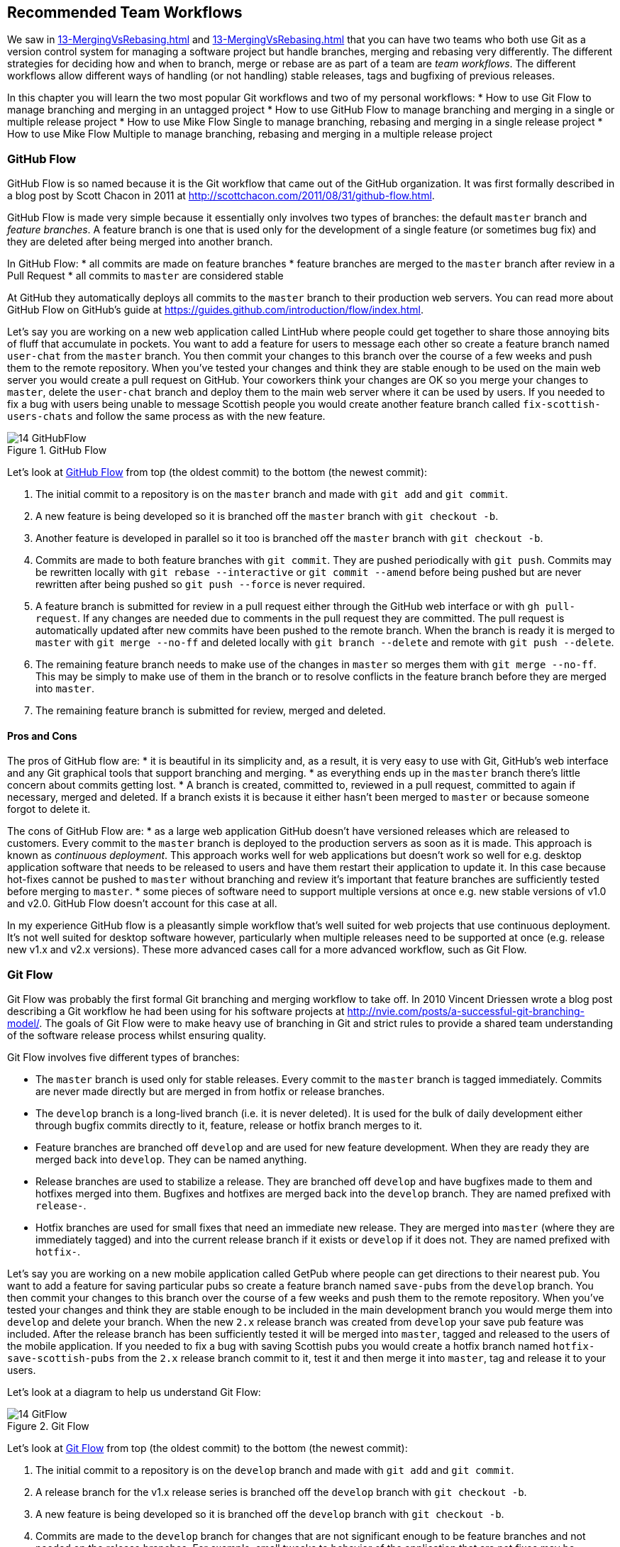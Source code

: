 ## Recommended Team Workflows
ifdef::env-github[:outfilesuffix: .adoc]

We saw in <<13-MergingVsRebasing#homebrew-s-workflow>> and <<13-MergingVsRebasing#cmake-s-workflow>> that you can have two teams who both use Git as a version control system for managing a software project but handle branches, merging and rebasing very differently. The different strategies for deciding how and when to branch, merge or rebase are as part of a team are _team workflows_. The different workflows allow different ways of handling (or not handling) stable releases, tags and bugfixing of previous releases.

In this chapter you will learn the two most popular Git workflows and two of my personal workflows:
* How to use Git Flow to manage branching and merging in an untagged project
* How to use GitHub Flow to manage branching and merging in a single or multiple release project
* How to use Mike Flow Single to manage branching, rebasing and merging in a single release project
* How to use Mike Flow Multiple to manage branching, rebasing and merging in a multiple release project

### GitHub Flow
GitHub Flow is so named because it is the Git workflow that came out of the GitHub organization. It was first formally described in a blog post by Scott Chacon in 2011 at http://scottchacon.com/2011/08/31/github-flow.html.

GitHub Flow is made very simple because it essentially only involves two types of branches: the default `master` branch and _feature branches_. A feature branch is one that is used only for the development of a single feature (or sometimes bug fix) and they are deleted after being merged into another branch.

In GitHub Flow:
* all commits are made on feature branches
* feature branches are merged to the `master` branch after review in a Pull Request
* all commits to `master` are considered stable

At GitHub they automatically deploys all commits to the `master` branch to their production web servers. You can read more about GitHub Flow on GitHub's guide at https://guides.github.com/introduction/flow/index.html.

Let's say you are working on a new web application called LintHub where people could get together to share those annoying bits of fluff that accumulate in pockets. You want to add a feature for users to message each other so create a feature branch named `user-chat` from the `master` branch. You then commit your changes to this branch over the course of a few weeks and push them to the remote repository. When you've tested your changes and think they are stable enough to be used on the main web server you would create a pull request on GitHub. Your coworkers think your changes are OK so you merge your changes to `master`, delete the `user-chat` branch and deploy them to the main web server where it can be used by users. If you needed to fix a bug with users being unable to message Scottish people you would create another feature branch called `fix-scottish-users-chats` and follow the same process as with the new feature.

.GitHub Flow
[[github-flow-diagram]]
image::diagrams/14-GitHubFlow.png[]

Let's look at <<github-flow-diagram>> from top (the oldest commit) to the bottom (the newest commit):

1.  The initial commit to a repository is on the `master` branch and made with `git add` and `git commit`.
2.  A new feature is being developed so it is branched off the `master` branch with `git checkout -b`.
3.  Another feature is developed in parallel so it too is branched off the `master` branch with `git checkout -b`.
4.  Commits are made to both feature branches with `git commit`. They are pushed periodically with `git push`. Commits may be rewritten locally with `git rebase --interactive` or `git commit --amend` before being pushed but are never rewritten after being pushed so `git push --force` is never required.
5.  A feature branch is submitted for review in a pull request either through the GitHub web interface or with `gh pull-request`. If any changes are needed due to comments in the pull request they are committed. The pull request is automatically updated after new commits have been pushed to the remote branch. When the branch is ready it is merged to `master` with `git merge --no-ff` and deleted locally with `git branch --delete` and remote with `git push --delete`.
6.  The remaining feature branch needs to make use of the changes in `master` so merges them with `git merge --no-ff`. This may be simply to make use of them in the branch or to resolve conflicts in the feature branch before they are merged into `master`.
7.  The remaining feature branch is submitted for review, merged and deleted.

#### Pros and Cons
The pros of GitHub flow are:
* it is beautiful in its simplicity and, as a result, it is very easy to use with Git, GitHub's web interface and any Git graphical tools that support branching and merging.
* as everything ends up in the `master` branch there's little concern about commits getting lost.
* A branch is created, committed to, reviewed in a pull request, committed to again if necessary, merged and deleted. If a branch exists it is because it either hasn't been merged to `master` or because someone forgot to delete it.

The cons of GitHub Flow are:
* as a large web application GitHub doesn't have versioned releases which are released to customers. Every commit to the `master` branch is deployed to the production servers as soon as it is made. This approach is known as _continuous deployment_. This approach works well for web applications but doesn't work so well for e.g. desktop application software that needs to be released to users and have them restart their application to update it. In this case because hot-fixes cannot be pushed to `master` without branching and review it's important that feature branches are sufficiently tested before merging to `master`.
* some pieces of software need to support multiple versions at once e.g. new stable versions of v1.0 and v2.0. GitHub Flow doesn't account for this case at all.

In my experience GitHub flow is a pleasantly simple workflow that's well suited for web projects that use continuous deployment. It's not well suited for desktop software however, particularly when multiple releases need to be supported at once (e.g. release new v1.x and v2.x versions). These more advanced cases call for a more advanced workflow, such as Git Flow.

### Git Flow
Git Flow was probably the first formal Git branching and merging workflow to take off. In 2010 Vincent Driessen wrote a blog post describing a Git workflow he had been using for his software projects at http://nvie.com/posts/a-successful-git-branching-model/. The goals of Git Flow were to make heavy use of branching in Git and strict rules to provide a shared team understanding of the software release process whilst ensuring quality.

Git Flow involves five different types of branches:

* The `master` branch is used only for stable releases. Every commit to the `master` branch is tagged immediately. Commits are never made directly but are merged in from hotfix or release branches.
* The `develop` branch is a long-lived branch (i.e. it is never deleted). It is used for the bulk of daily development either through bugfix commits directly to it, feature, release or hotfix branch merges to it.
* Feature branches are branched off `develop` and are used for new feature development. When they are ready they are merged back into `develop`. They can be named anything.
* Release branches are used to stabilize a release. They are branched off `develop` and have bugfixes made to them and hotfixes merged into them. Bugfixes and hotfixes are merged back into the `develop` branch. They are named prefixed with `release-`.
* Hotfix branches are used for small fixes that need an immediate new release. They are merged into `master` (where they are immediately tagged) and into the current release branch if it exists or `develop` if it does not. They are named prefixed with `hotfix-`.

Let's say you are working on a new mobile application called GetPub where people can get directions to their nearest pub. You want to add a feature for saving particular pubs so create a feature branch named `save-pubs` from the `develop` branch. You then commit your changes to this branch over the course of a few weeks and push them to the remote repository. When you've tested your changes and think they are stable enough to be included in the main development branch you would merge them into `develop` and delete your branch. When the new `2.x` release branch was created from `develop` your save pub feature was included. After the release branch has been sufficiently tested it will be merged into `master`, tagged and released to the users of the mobile application. If you needed to fix a bug with saving Scottish pubs you would create a hotfix branch named `hotfix-save-scottish-pubs` from the `2.x` release branch commit to it, test it and then merge it into `master`, tag and release it to your users.

Let's look at a diagram to help us understand Git Flow:

.Git Flow
[[git-flow-diagram]]
image::diagrams/14-GitFlow.png[]

Let's look at <<git-flow-diagram>> from top (the oldest commit) to the bottom (the newest commit):

1.  The initial commit to a repository is on the `develop` branch and made with `git add` and `git commit`.
2.  A release branch for the v1.x release series is branched off the `develop` branch with `git checkout -b`.
3.  A new feature is being developed so it is branched off the `develop` branch with `git checkout -b`.
4.  Commits are made to the `develop` branch for changes that are not significant enough to be feature branches and not needed on the release branches. For example, small tweaks to behavior of the application that are not fixes may be committed directly to the `develop` branch.
5.  Another feature is developed in parallel so it too is branched off the `develop` branch with `git checkout -b`.
6.  Commits are made to both feature branches with `git commit`. They may pushed periodically with `git push` but typically to the developer's own remote repository rather than the main repository. Commits may be rewritten locally with `git rebase --interactive` or `git commit --amend` before being pushed but are never rewritten after being pushed so `git push --force` is never required.
7.  Commits are made to the release branches with `git commit` for changes or fixes specific to a release but not applicable to other application development. For example, this may be changing a version number displayed in the application.
8.  A release branch is ready and merged to `master` with `git merge --no-ff`. It is not deleted but kept around indefinitely in case any more stable releases are needed from it. It is immediately tagged `v1.0` with `git tag` and pushed with `git push` and `git push --tags`.
9.  A new hotfix is needed for both the `develop` branch and a release branch so a hotfix branch is branched off the `master` branch with `git checkout -b`.
10.  A hotfix branch is ready and merged to both `develop` and `master` with `git merge --no-ff` and deleted locally with `git branch --delete` and remote with `git push --delete`. The new `master` branch is immediately tagged `v1.0` with `git tag` and pushed with `git push` and `git push --tags`.
11.  A feature branch is ready and merged to `master` with `git merge --no-ff` and deleted locally with `git branch --delete` and remote with `git push --delete`. It is immediately tagged `v1.1` with `git tag` and pushed with `git push` and `git push --tags`.
12.  A new release branch for the v2.x release series is branched off the `develop` branch with `git checkout -b`.
13.  A release branch is ready and merged to `master` with `git merge --no-ff`. It is not deleted but kept around indefinitely in case any more stable releases are needed from it. It is immediately tagged `v2.0` with `git tag` and pushed with `git push` and `git push --tags`.
14.  Another hotfix is needed for both the `develop` branch and a release branch so another hotfix branch is branched off the `master` branch with `git checkout -b`.
15.  A hotfix branch is ready and merged to both `develop` and `master` with `git merge --no-ff` and deleted locally with `git branch --delete` and remote with `git push --delete`. The new `master` branch is immediately tagged `v2.1` with `git tag` and pushed with `git push` and `git push --tags`.

Git Flow also has a set of Git extensions which allow working through this workflow with some commands. For example, to create a new feature branch you can run `git flow feature start new-feature-name`. You can download these extensions and read more about them at https://github.com/nvie/gitflow.

#### Pros and Cons
The pros of GitHub flow are:
* it allows a way of keeping track of released versions, features in development, urgent and non-urgent bug fixes through branch naming.
* having a formal flow through which branches are merged means that a review process can ensure that things are reviewed multiple times before going into a release.

The cons of GitHub flow are:
* it is quite complicated to get to grips with. This can work well for organizations where people can be trained and on-boarded but less well for short projects or open-source projects which seek to attract many new contributors.
* if you are using continuous deployment the number of merges requires from feature branch to `master` branch can be be excessive.

In my experience Git Flow is more overcomplicated than it needs to be. Although it makes use of the flexibility of Git's branching it has so many rules and restrictions that it becomes difficult to use. The previously mentioned extensions seem like a negative rather than positive for me; people clearly found Git Flow sufficiently difficult to work with that they had to add a separate layer of top of Git to work with it effectively! It's definitely more complex to both use and understand than GitHub Flow and harder to keep track of what changes are outstanding as a result. However, as I mentioned earlier, GitHub Flow doesn't suit desktop application development as well as Git Flow. It's for these reasons that I've created my own Git workflow known as "Mike Flow".

### Mike Flow
I've used many different Git workflows over the years from Git Flow, GitHub Flow to the Homebrew's and CMake's workflows mentioned in <<13-MergingVsRebasing#homebrew-s-workflow>> and <<13-MergingVsRebasing#cmake-s-workflow>>. They all have their pros and cons but my preferred workflow is something I've named for this book _Mike Flow_.

As we've seen with GitHub Flow and Git Flow different release processes are optimized for continuously deployed web applications versus more slowly received desktop applications. For this reason _Mike Flow_ has two slighly different workflows: Mike Flow Single and Mike Flow Multiple.

The "Single" and "Multiple" in these cases refer to how many different versions of the software you need to support at once. Say you have made a `v1.5` release and a `v2.0` release. Will you make a `v1.6` release after `v2.0`? If not, you want Mike Flow Single and if so you want Mike Flow Multiple. If you're doing continuous deployment that's OK too; Mike Flow Single can be used in this fashion too.

#### Mike Flow Single
Mike Flow Single is essentially GitHub Flow with two extra elements:

1.  Branches can (and should be) rebased, rewritten and squashed where appropriate (i.e. to make history cleaner but not if the branch is being used by multiple people).
2.  Stable releases can be tagged on the `master` branch.

Let's say you are working on a new desktop application called GutRub which provides a tutorial for soothing digestion by rubbing your stomach. You want to add a feature for a anti-clockwise rub tutorial so create a feature branch named `anti-clockwise-rub` from the `master` branch. You then commit your changes to this branch over the course of a few weeks and push them to the remote repository. When you've tested your changes and think they are stable enough to be included in next version you would merge them into `master` and delete your branch. When the version `2.0` is tagged and released from the `master` branch it will include your anti-clockwise rub feature. If you needed to fix a bug with your anti-clockwise rub tutorial playing backwards you would create a feature branch named `reverse-anti-clockwise-rub` and follow the same process as with the new feature.


.Mike Flow Single
[[mike-flow-single-diagram]]
image::diagrams/14-MikeFlowSingle.png[]

Let's look at <<mike-flow-single-diagram>> from top (the oldest commit) to the bottom (the newest commit):

1.  The initial commit to a repository is on the `master` branch and made with `git add` and `git commit`.
2.  A new feature is being developed so it is branched off the `master` branch with `git checkout -b`.
3.  Another feature is developed in parallel so it too is branched off the `master` branch with `git checkout -b`.
4.  Commits are made to both feature branches with `git commit`. They are pushed periodically with `git push`.
5.  A feature branch is submitted for review in a pull request either through the GitHub web interface or with `gh pull-request`. If any changes to files are needed due to comments in the pull request the changes are committed. The pull request is automatically updated with all changes after new commits have been pushed to the remote branch. When the branch is ready it is merged to `master` with `git merge` and deleted locally with `git branch --delete` and remote with `git push --delete`.
6.  The remaining feature branch needs to make use of the changes in `master` and to rewrite commits so is rebased and squashed on top of `master` with `git rebase --interactive`. This may be simply to make use of work from `master` in the branch, to resolve conflicts in the feature branch before they are merged into `master` or to cleanup commits by rewriting them.
7.  The remaining feature branch is submitted for review, merged and deleted.

#### Mike Flow Multiple
Mike Flow Multiple is essentially Mike Flow Single with release branches:

* Release branches are branched off of `master` and can be committed to directly, cherry-picked or merged to from feature branches.
* Unlike feature branches release branches are never rewritten.
* Tags are created on feature branches rather than `master`.

Let's say you are working on a new desktop application called GutRub which provides a tutorial for soothing digestion by rubbing your stomach. You want to add a feature for a anti-clockwise rub tutorial so create a feature branch named `anti-clockwise-rub` from the `master` branch. You then commit your changes to this branch over the course of a few weeks and push them to the remote repository. When you've tested your changes and think they are stable enough to be included in next stable version you would merge them into `master` and delete your branch. When the the `2.x` release branch created from the `master` branch it will include your anti-clockwise rub feature. When `2.0` is tagged and released it will include your anti-clockwise rub feature. If you needed to fix a bug in the `2.0` release with your anti-clockwise rub tutorial playing backwards you would create a feature branch named `reverse-anti-clockwise-rub` and merge it into `master` and `2.x` and produce a new release after testing.

Let's look at a diagram to help us understand Mike Flow Multiple:

.Mike Flow Multiple
[[mike-flow-multiple-diagram]]
image::diagrams/14-MikeFlowMultiple.png[]

Let's look at <<mike-flow-multiple-diagram>> from top (the oldest commit) to the bottom (the newest commit):

1.  The initial commit to a repository is on the `master` branch and made with `git add` and `git commit`.
2.  A new feature is being developed so it is branched off the `master` branch with `git checkout -b`.
3.  A release branch for the v1.x release series is branched off the `master` branch with `git checkout -b`.
4.  A commit is made to the feature branch with `git commit`. It is pushed with `git push`.
5.  A feature branch is submitted for review in a pull request either through the GitHub web interface or with `gh pull-request`. If any changes are needed due to comments in the pull request they are committed. The pull request is automatically updated after new commits have been pushed to the remote branch. When the branch is ready it is merged to `master` with `git merge` and deleted locally with `git branch --delete` and remote with `git push --delete`.
6.  Commits are made to the release branches with `git commit` for changes or fixes specific to a release but not applicable to other application development. For example, this may be changing a version number displayed in the application.
7.  Another feature or fix is developed so a new feature branch is branched off the `master` branch with `git checkout -b`.
8.  A feature branch is ready and merged to both `master` and the release branch for the v1.x release series with `git merge` and deleted locally with `git branch --delete` and remote with `git push --delete`. The new `master` branch is tagged `v1.1` with `git tag` and pushed with `git push` and `git push --tags`. The release branch is not deleted but kept around indefinitely in case any more stable releases are needed from it.
9.  Another feature is developed so a new feature branch is branched off the `master` branch with `git checkout -b`.
10.  A new release branch for the v2.x release series is branched off the `master` branch with `git checkout -b`.
11.  A fix is needed for the v2.x release series a new feature branch is branched off the v2.x release branch with `git checkout -b`.
12.  The feature branch fix is ready and merged to the v2.x release series branch with `git merge` and deleted locally with `git branch --delete` and remote with `git push --delete`. The new `master` branch is tagged `v2.1` with `git tag` and pushed with `git push` and `git push --tags`.
13.  The remaining feature branch needs to make use of the changes in `master` and to rewrite commits so is rebased and squashed on top of `master` with `git rebase --interactive`. This may be simply to make use of work from `master` in the branch, to resolve conflicts in the feature branch before they are merged into `master` or to cleanup commits by rewriting them.
14.  The remaining feature branch is submitted for review, merged and deleted.

#### Pros and Cons
The pros of the two variants of Mike Flow are:
* any developers not interacting with a release can behave as if they were using GitHub Flow.
* any developers that are more experienced with Git are empowered by being able to use more advanced history rewriting on remote branches. This allows them to keep their work shared and backed up but still make changes before it is merged.
* tags and multiple release branches are optionally added because they are necessary with some forms of software development such as desktop applications where multiple versions need to be supported.

The cons of the two variants of Mike Flow are:
* it is not a known workflow outside of this book and people who have worked with me! That said, I have know many other projects to adopt a very similar process.
* its flexibility in history rewriting and branching may make mistakes easier to happen.

Obviously I'm biased but I think Mike Flow provides the best of both Git Flow and GitHub Flow; a stable release and review structure but without the complexity as strictly a mandated process.

### Which workflow is for you?
It's worth reading through and trying to understand all the workflows above and in <<13-MergingVsRebasing#homebrew-s-workflow>> and <<13-MergingVsRebasing#cmake-s-workflow> before deciding on a workflow for your own team.

Some questions to ask yourself when picking the best workflow:
* Is your team all experience with Git or new to it? If new to it you probably want to try and pick as simple a workflow as possible (i.e. not Git Flow).
* Does your team respond better to rigid, documented process with strict rules or a more relaxed approach? If they like a rigid process then Git Flow may be a good solution.
* Do you want to do multiple reviews before releasing code to customers? If so, Git Flow may be a good fit.
* Do you need to release new versions for multiple release series e.g. after releasing v2.0 will you later release a v1.5? If so, Mike Flow Multiple or Git Flow will be a good bet. GitHub Flow does not handle this situation at all so be extremely wary if you're considering using it in this case.
* If you want to use workflows that are well-known outside this book it's best to stick to GitHub Flow or Git Flow.
* If you want to have code deployed to production as quickly as possible it's perhaps worth sticking with GitHub Flow or Mike Flow Single as Git Flow or Mike Flow Multiple add more intermediate steps.
* If you are working alone but still want to use a structured branching workflow then GitHub Flow, Mike Flow Single or Multiple are sufficient and Git Flow is overkill.

Ultimately any of the workflows discussed in this book will be better than no workflow at all (but do try and be consistent). Remember that Git is a powerful tool and it should help you and your team be more productive and write better software. Good luck with it!

### Summary
In this chapter you hopefully learned:

* How to use GitHub Flow to use feature branches and `master` for continuous deployment
* How to use Git Flow to create a strict release, bugfix and feature development process
* How to use Mike Flow to have a simple workflow for non-release operations with the power of history rewriting
